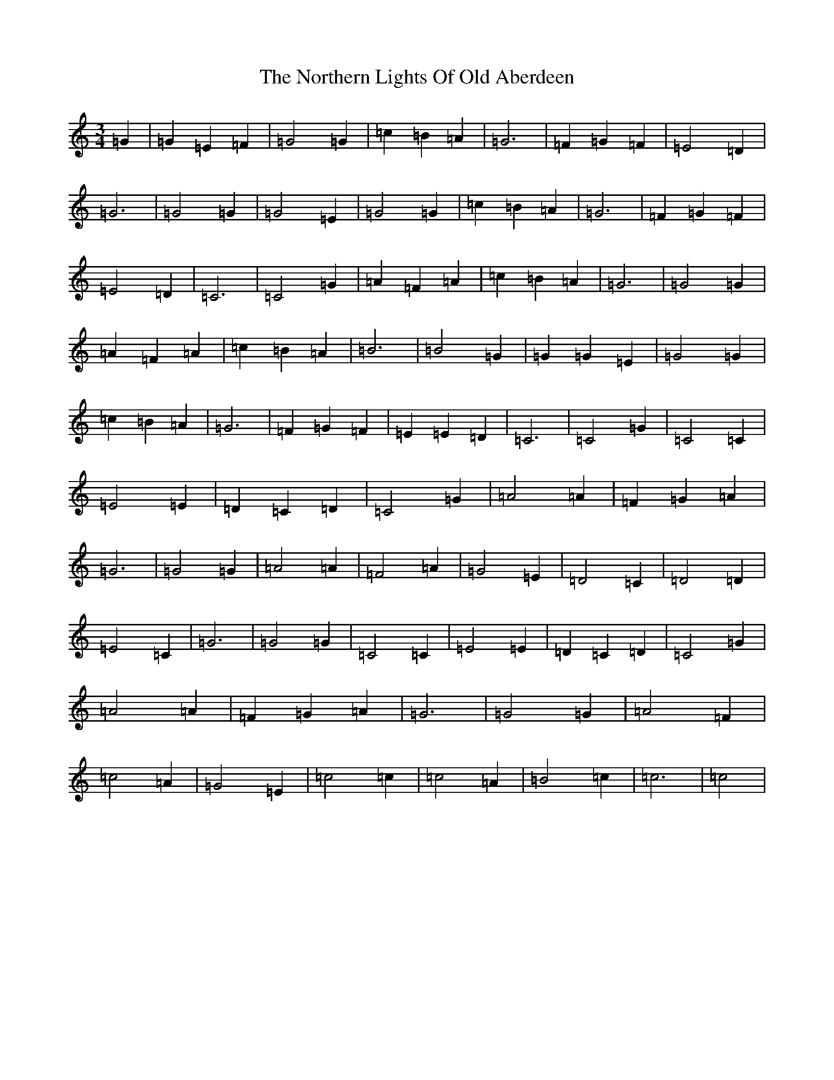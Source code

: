 X: 15616
T: Northern Lights Of Old Aberdeen, The
S: https://thesession.org/tunes/8700#setting8700
R: waltz
M:3/4
L:1/8
K: C Major
=G2|=G2=E2=F2|=G4=G2|=c2=B2=A2|=G6|=F2=G2=F2|=E4=D2|=G6|=G4=G2|=G4=E2|=G4=G2|=c2=B2=A2|=G6|=F2=G2=F2|=E4=D2|=C6|=C4=G2|=A2=F2=A2|=c2=B2=A2|=G6|=G4=G2|=A2=F2=A2|=c2=B2=A2|=B6|=B4=G2|=G2=G2=E2|=G4=G2|=c2=B2=A2|=G6|=F2=G2=F2|=E2=E2=D2|=C6|=C4=G2|=C4=C2|=E4=E2|=D2=C2=D2|=C4=G2|=A4=A2|=F2=G2=A2|=G6|=G4=G2|=A4=A2|=F4=A2|=G4=E2|=D4=C2|=D4=D2|=E4=C2|=G6|=G4=G2|=C4=C2|=E4=E2|=D2=C2=D2|=C4=G2|=A4=A2|=F2=G2=A2|=G6|=G4=G2|=A4=F2|=c4=A2|=G4=E2|=c4=c2|=c4=A2|=B4=c2|=c6|=c4|